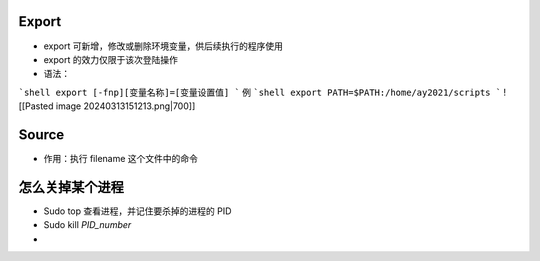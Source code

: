 Export
========================
- export 可新增，修改或删除环境变量，供后续执行的程序使用
- export 的效力仅限于该次登陆操作
- 语法：
```shell
export [-fnp][变量名称]=[变量设置值]
```
例 
```shell
export PATH=$PATH:/home/ay2021/scripts
```
![[Pasted image 20240313151213.png|700]]

Source
=====================
- 作用：执行 filename 这个文件中的命令

怎么关掉某个进程
=======================
- Sudo top 查看进程，并记住要杀掉的进程的 PID
- Sudo kill `PID_number`
- 